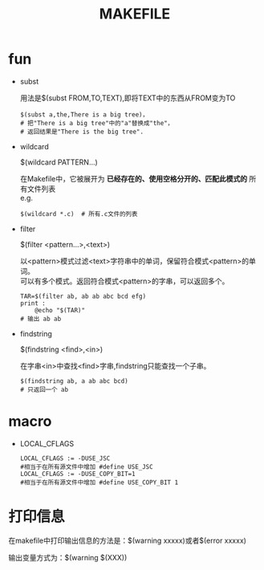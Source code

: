 #+HTML_HEAD: <link rel="stylesheet" type="text/css" href="../main.css" />
#+TITLE: MAKEFILE
#+OPTIONS: \n:t
#+OPTIONS: num:nil
#+OPTIONS: ^:nil
#+FILETAGS: :makefile:

* fun
  + subst

    用法是$(subst FROM,TO,TEXT),即将TEXT中的东西从FROM变为TO
    #+BEGIN_SRC make
    $(subst a,the,There is a big tree)，
    # 把"There is a big tree"中的"a"替换成"the"，
    # 返回结果是"There is the big tree".
    #+END_SRC

  + wildcard

    $(wildcard PATTERN...)

    在Makefile中，它被展开为 *已经存在的、使用空格分开的、匹配此模式的* 所有文件列表
    e.g.
    #+BEGIN_SRC make
    $(wildcard *.c)  # 所有.c文件的列表
    #+END_SRC

  + filter

    $(filter <pattern...>,<text>)

    以<pattern>模式过滤<text>字符串中的单词，保留符合模式<pattern>的单词。
    可以有多个模式。返回符合模式<pattern>的字串，可以返回多个。
    #+BEGIN_SRC make
    TAR=$(filter ab, ab ab abc bcd efg)
    print :
        @echo "$(TAR)"
    # 输出 ab ab
    #+END_SRC

  + findstring

    $(findstring <find>,<in>)

    在字串<in>中查找<find>字串,findstring只能查找一个子串。
    #+BEGIN_SRC make
    $(findstring ab, a ab abc bcd)
    # 只返回一个 ab
    #+END_SRC

* macro
  + LOCAL_CFLAGS
    #+BEGIN_SRC make
    LOCAL_CFLAGS := -DUSE_JSC
    #相当于在所有源文件中增加 #define USE_JSC
    LOCAL_CFLAGS := -DUSE_COPY_BIT=1
    #相当于在所有源文件中增加 #define USE_COPY_BIT 1
    #+END_SRC

* 打印信息
  在makefile中打印输出信息的方法是：$(warning xxxxx)或者$(error xxxxx)

  输出变量方式为：$(warning  $(XXX))
